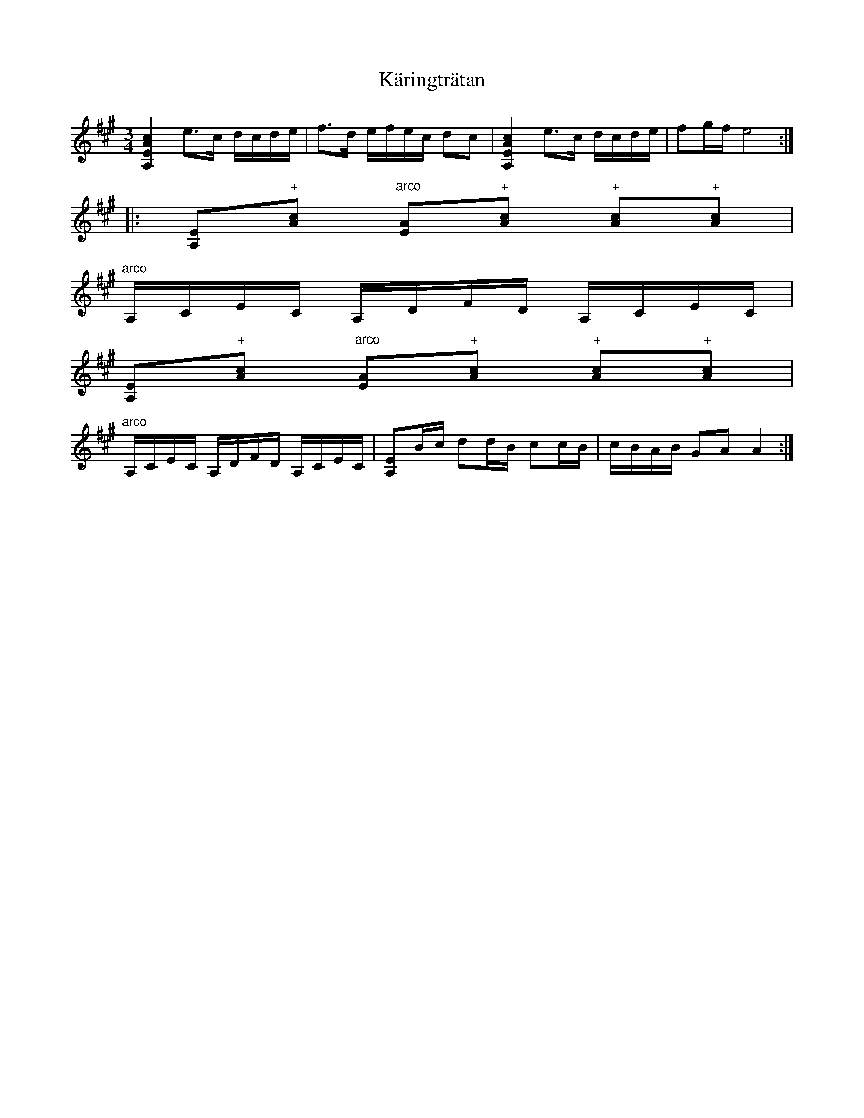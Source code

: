 X:19
T:K\"aringtr\"atan
R:sl-polska
S:efter Pelle Fors
N:St\"amning AEAC#
A:\"Osterg\"otland
Z:id:hn-sp-19
M:3/4
L:1/16
K:A
[c4A4E4A,4] e3c dcde|f3d efec d2c2|[c4A4E4A,4] e3c dcde|f2gf e8:|
|:[E2A,2]"+"[c2A2] "arco"[A2E2]"+"[c2A2] "+"[c2A2]"+"[c2A2]|
"arco"A,CEC A,DFD A,CEC|
[E2A,2]"+"[c2A2] "arco"[A2E2]"+"[c2A2] "+"[c2A2]"+"[c2A2]|
"arco"A,CEC A,DFD A,CEC|[E2A,2]Bc d2dB c2cB|cBAB G2A2 A4:|
